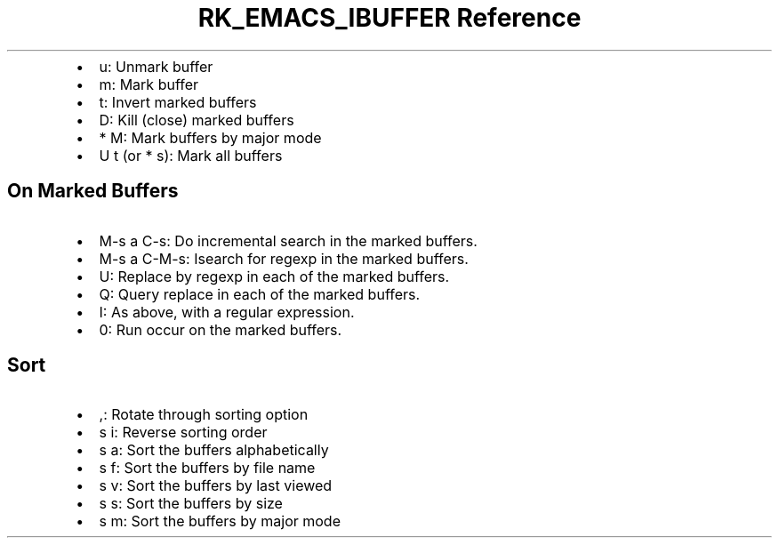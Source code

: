 .\" Automatically generated by Pandoc 3.6
.\"
.TH "RK_EMACS_IBUFFER Reference" "" "" ""
.IP \[bu] 2
\f[CR]u\f[R]: Unmark buffer
.IP \[bu] 2
\f[CR]m\f[R]: Mark buffer
.IP \[bu] 2
\f[CR]t\f[R]: Invert marked buffers
.IP \[bu] 2
\f[CR]D\f[R]: Kill (close) marked buffers
.IP \[bu] 2
\f[CR]* M\f[R]: Mark buffers by major mode
.IP \[bu] 2
\f[CR]U t\f[R] (or \f[CR]* s\f[R]): Mark all buffers
.SH On Marked Buffers
.IP \[bu] 2
\f[CR]M\-s a C\-s\f[R]: Do incremental search in the marked buffers.
.IP \[bu] 2
\f[CR]M\-s a C\-M\-s\f[R]: Isearch for regexp in the marked buffers.
.IP \[bu] 2
\f[CR]U\f[R]: Replace by regexp in each of the marked buffers.
.IP \[bu] 2
\f[CR]Q\f[R]: Query replace in each of the marked buffers.
.IP \[bu] 2
\f[CR]I\f[R]: As above, with a regular expression.
.IP \[bu] 2
\f[CR]0\f[R]: Run occur on the marked buffers.
.SH Sort
.IP \[bu] 2
\f[CR],\f[R]: Rotate through sorting option
.IP \[bu] 2
\f[CR]s i\f[R]: Reverse sorting order
.IP \[bu] 2
\f[CR]s a\f[R]: Sort the buffers alphabetically
.IP \[bu] 2
\f[CR]s f\f[R]: Sort the buffers by file name
.IP \[bu] 2
\f[CR]s v\f[R]: Sort the buffers by last viewed
.IP \[bu] 2
\f[CR]s s\f[R]: Sort the buffers by size
.IP \[bu] 2
\f[CR]s m\f[R]: Sort the buffers by major mode
